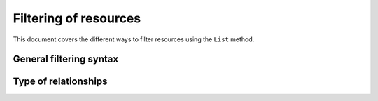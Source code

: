 .. _filtering::

Filtering of resources
======================

This document covers the different ways to filter resources using the
``List`` method.

General filtering syntax
------------------------

Type of relationships
---------------------
